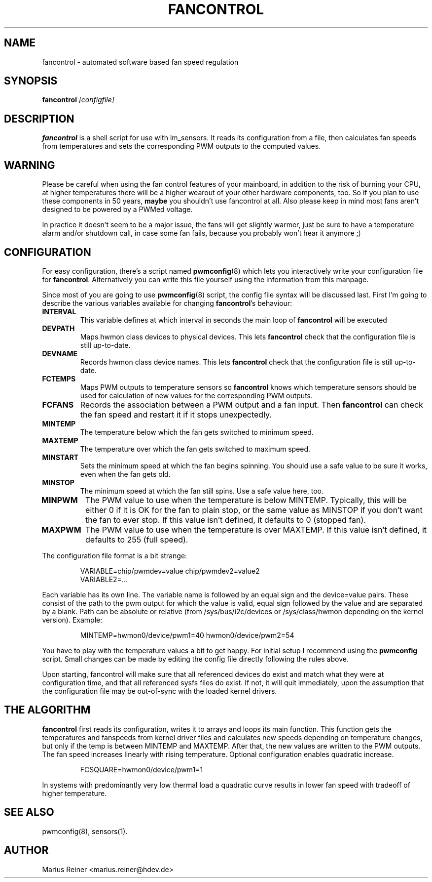 .TH FANCONTROL 8 "January 2018" "lm-sensors 3"
.SH NAME
fancontrol \- automated software based fan speed regulation

.SH SYNOPSIS
.B fancontrol
.I [configfile]

.SH DESCRIPTION
\fBfancontrol\fP is a shell script for use with lm_sensors. It reads its
configuration from a file, then calculates fan speeds from temperatures and
sets the corresponding PWM outputs to the computed values.

.SH WARNING
Please be careful when using the fan control features of your mainboard, in
addition to the risk of burning your CPU, at higher temperatures there will be
a higher wearout of your other hardware components, too. So if you plan to use
these components in 50 years, \fBmaybe\fP you shouldn't use fancontrol
at all.  Also please keep in mind most fans aren't designed to be
powered by a PWMed voltage.

In practice it doesn't seem to be a major issue, the fans will get slightly
warmer, just be sure to have a temperature alarm and/or shutdown call, in case
some fan fails, because you probably won't hear it anymore ;)

.SH CONFIGURATION
For easy configuration, there's a script
named \fBpwmconfig\fP(8) which lets you interactively write your
configuration file for \fBfancontrol\fP. Alternatively you can write this
file yourself using the information from this manpage.

Since most of you are going to use \fBpwmconfig\fP(8) script, the config
file syntax will be discussed last. First I'm going to describe the various
variables available for changing \fBfancontrol\fP's behaviour:

.TP
.B INTERVAL
This variable defines at which interval in seconds the main loop of
\fBfancontrol\fP will be executed
.TP
.B DEVPATH
Maps hwmon class devices to physical devices. This lets \fBfancontrol\fP
check that the configuration file is still up-to-date.
.TP
.B DEVNAME
Records hwmon class device names. This lets \fBfancontrol\fP check that
the configuration file is still up-to-date.
.TP
.B FCTEMPS
Maps PWM outputs to temperature sensors so \fBfancontrol\fP knows which
temperature sensors should be used for calculation of new values for
the corresponding PWM outputs.
.TP
.B FCFANS
Records the association between a PWM output and a fan input.
Then \fBfancontrol\fP can check the fan speed and restart it if it
stops unexpectedly.
.TP
.B MINTEMP
The temperature below which the fan gets switched to minimum speed.
.TP
.B MAXTEMP
The temperature over which the fan gets switched to maximum speed.
.TP
.B MINSTART
Sets the minimum speed at which the fan begins spinning. You should
use a safe value to be sure it works, even when the fan gets old.
.TP
.B MINSTOP
The minimum speed at which the fan still spins. Use a safe value here,
too.
.TP
.B MINPWM
The PWM value to use when the temperature is below MINTEMP.
Typically, this will be either 0 if it is OK for the fan to plain
stop, or the same value as MINSTOP if you don't want the fan to
ever stop.
If this value isn't defined, it defaults to 0 (stopped fan).
.TP
.B MAXPWM
The PWM value to use when the temperature is over MAXTEMP.
If this value isn't defined, it defaults to 255 (full speed).
.PP
The configuration file format is a bit strange:
.IP
.nf
VARIABLE=chip/pwmdev=value chip/pwmdev2=value2
VARIABLE2=...
.fi
.PP
Each variable has its own line. The variable name is followed by an equal sign
and the device=value pairs. These consist of the path to the pwm output for
which the value is valid, equal sign followed by the value and are separated
by a blank. Path can be absolute or relative (from /sys/bus/i2c/devices or
/sys/class/hwmon depending on the kernel version). Example:
.IP
MINTEMP=hwmon0/device/pwm1=40 hwmon0/device/pwm2=54
.PP
You have to play with the temperature values a bit to get happy. For initial
setup I recommend using the \fBpwmconfig\fP script. Small changes can be made by
editing the config file directly following the rules above.

Upon starting, fancontrol will make sure that all referenced devices
do exist and match what they were at configuration time, and that all
referenced sysfs files do exist. If not, it will quit immediately, upon
the assumption that the configuration file may be out-of-sync with the
loaded kernel drivers.

.SH THE ALGORITHM

\fBfancontrol\fP first reads its configuration, writes it to arrays and loops its
main function. This function gets the temperatures and fanspeeds from
kernel driver files and calculates new speeds depending on temperature
changes, but only if the temp is between MINTEMP and MAXTEMP. After that, the
new values are written to the PWM outputs. The fan speed increases
linearly with rising temperature. Optional configuration enables quadratic
increase. 
.IP
FCSQUARE=hwmon0/device/pwm1=1
.PP
In systems with predominantly very low thermal load a quadratic curve results in lower
fan speed with tradeoff of higher temperature.

.SH SEE ALSO
pwmconfig(8), sensors(1).

.SH AUTHOR
.PP
Marius Reiner <marius.reiner@hdev.de>
